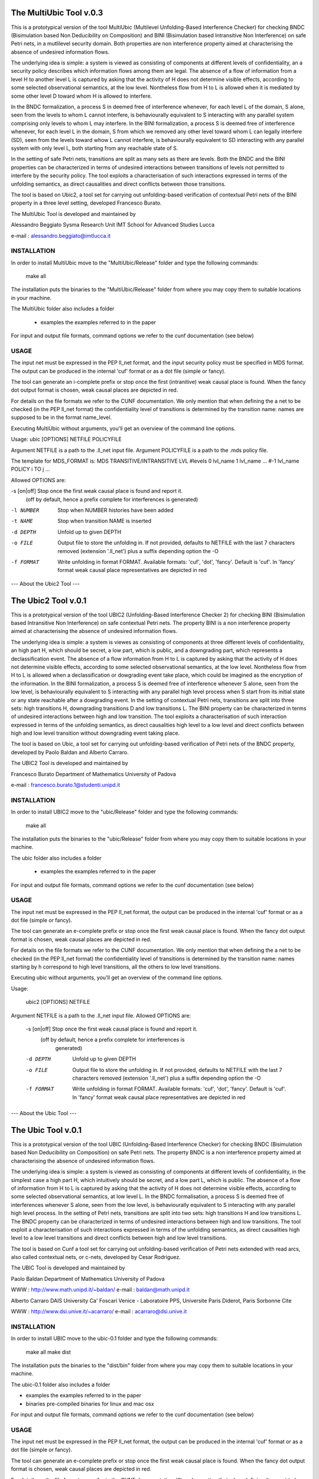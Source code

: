 ====================
The MultiUbic Tool v.0.3
====================
This is a prototypical version of the tool MultiUbic (Multilevel Unfolding-Based
Interference Checker) for checking BNDC (Bisimulation based Non Deducibility on
Composition) and BINI (Bisimulation based Intransitive Non Interference) on safe
Petri nets, in a mutlilevel security domain. 
Both properties are non interference property aimed at characterising the absence
of undesired information flows.

The underlying idea is simple: a system is viewed as consisting of
components at different levels of confidentiality, an a security policy describes
which information flows among them are legal. The absence of a flow of
information from a level H to another level L is captured by asking that the activity 
of H does not determine visible effects, according to some selected
observational semantics, at the low level. Nontheless flow from H
to L is allowed when it is mediated by some other level D toward whom
H is allowed to interfere.

In the BNDC formalization, a process S in deemed free of interference
whenever, for each level L of the domain, S alone, seen from the levels
to whom L cannot interfere, is behaviourally equivalent
to S interacting with any parallel system comprising only levels to whom
L may interfere.
In the BINI formalization, a process S is deemed free of interference
whenever, for each level L in the domain, S from which we removed any other
level toward whom L can legally interfere (S\D), seen from the levels toward whow
L cannot interfere, is behaviourally equivalent to S\D interacting with any parallel
system with only level L, both starting from any reachable state of S.

In the setting of safe Petri nets, transitions are split as many sets as there
are levels.
Both the BNDC and the BINI properties can be characterized in terms of undesired interactions
between transitions of levels not permitted to interfere by the security policy. The tool
exploits a characterisation of such interactions expressed in terms of the unfolding semantics, as 
direct causalities and direct conflicts between those transitions.

The tool is based on Ubic2, a tool set for carrying out unfolding-based
verification of contextual Petri nets of the BINI property in a three level
setting, developed Francesco Burato.

The MultiUbic Tool is developed and maintained by

Alessandro Beggiato
Sysma Research Unit 
IMT School for Advanced Studies Lucca

e-mail : alessandro.beggiato@imtlucca.it


INSTALLATION
------------

In order to install MultiUbic move to the "MultiUbic/Release" folder and type the
following commands:

  make all

The installation puts the binaries to the "MultiUbic/Release" folder from where
you may copy them to suitable locations in your machine.

The MultiUbic folder also includes a folder

  * examples     the examples referred to in the paper 

For input and output file formats, command options we refer to the
cunf documentation (see below)

USAGE 
-----

The input net must be expressed in the PEP ll_net format, and the input
security policy must be specified in MDS format. The output
can be produced in the internal 'cuf' format or as a dot file (simple
or fancy). 

The tool can generate an i-complete prefix or stop once the first (intranitive) weak
causal place is found. When the fancy dot output format is chosen,
weak causal places are depicted in red.

For details on the file formats we refer to the CUNF
documentation. We only mention that when defining the a net to be
checked (in the PEP ll_net format) the confidentiality level of
transitions is determined by the transition name: names are supposed
to be in the format name_level.

Executing MultiUbic without arguments, you'll get an overview of the
command line options.

Usage: ubic [OPTIONS] NETFILE POLICYFILE

Argument NETFILE is a path to the .ll_net input file.
Argument POLICYFILE is a path to the .mds policy file.

The template for MDS_FORMAT is:
MDS
TRANSITIVE/INTRANSITIVE
LVL #levels
0 lvl_name
1 lvl_name
...
#-1 lvl_name
POLICY
i TO j
...

Allowed OPTIONS are:

-s [on|off] Stop once the first weak causal place is found and report it.
             (off by default, hence a prefix complete for interferences is
             generated)
-l NUMBER    Stop when NUMBER histories have been added
-t NAME      Stop when transition NAME is inserted
-d DEPTH     Unfold up to given DEPTH
-o FILE      Output file to store the unfolding in.  If not provided,
             defaults to NETFILE with the last 7 characters removed
             (extension '.ll_net') plus a suffix depending option the -O
-f FORMAT    Write unfolding in format FORMAT. Available formats: 'cuf',
             'dot', 'fancy'.  Default is 'cuf'. In 'fancy' format weak
             causal place representatives are depicted in red



--- About the Ubic2 Tool ---

====================
The Ubic2 Tool v.0.1
====================
This is a prototypical version of the tool UBIC2 (Unfolding-Based
Interference Checker 2) for checking BINI (Bisimulation based
Intransitive Non Interference) on safe contextual Petri nets. The property BINI is
a non interference property aimed at characterising the absence of
undesired information flows.

The underlying idea is simple: a system is viewes as consisting of
components at three different levels of confidentiality, an high part
H, which should be secret, a low part, which is public, and a downgrading
part, which represents a declassification event. The absence of a flow
information from H to L is captured by asking that the activity of H
does not determine visible effects, according to some selected
observational semantics, at the low level. Nontheless flow from H
to L is allowed when a declassification or dowgrading event take place,
which could be imagined as the encryption of the information.
In the BINI formalization, a process S is deemed free of interference
whenever S alone, seen from the low level, is behaviourally equivalent
to S interacting with any parallel high level process when S start from
its initial state or any state reachable after a dowgrading event.
In the setting of contextual Petri nets, transitions are split into three
sets: high transitions H, downgrading transitions D and low transitions L.
The BINI property can be characterized in terms of undesired interactions
between high and low transition. The tool exploits a characterisation of
such interaction expressed in terms of the unfolding semantics, as 
direct causalities high level to a low level and direct conflicts between
high and low level transition without downgrading event taking place.

The tool is based on Ubic, a tool set for carrying out unfolding-based
verification of Petri nets of the BNDC property, developed by Paolo
Baldan and Alberto Carraro.

The UBIC2 Tool is developed and maintained by

Francesco Burato
Department of Mathematics
University of Padova

e-mail : francesco.burato.1@studenti.unipd.it


INSTALLATION
------------

In order to install UBIC2 move to the "ubic/Release" folder and type the
following commands:

  make all

The installation puts the binaries to the "ubic/Release" folder from where
you may copy them to suitable locations in your machine.

The ubic folder also includes a folder

  * examples     the examples referred to in the paper 

For input and output file formats, command options we refer to the
cunf documentation (see below)

USAGE 
-----

The input net must be expressed in the PEP ll_net format, the output
can be produced in the internal 'cuf' format or as a dot file (simple
or fancy). 

The tool can generate an e-complete prefix or stop once the first weak
causal place is found. When the fancy dot output format is chosen,
weak causal places are depicted in red.

For details on the file formats we refer to the CUNF
documentation. We only mention that when defining the a net to be
checked (in the PEP ll_net format) the confidentiality level of
transitions is determined by the transition name: names starting by h
correspond to high level transitions, all the others to low level
transitions.

Executing ubic without arguments, you'll get an overview of the
command line options.

Usage:
 
  ubic2 [OPTIONS] NETFILE

Argument NETFILE is a path to the .ll_net input file.  Allowed OPTIONS are:

 -s [on|off]  Stop once the first weak causal place is found and report it.
              (off by default, hence a prefix complete for interferences is
               generated)
 -d DEPTH     Unfold up to given DEPTH
 -o FILE      Output file to store the unfolding in.  If not provided,
              defaults to NETFILE with the last 7 characters removed
              (extension '.ll_net') plus a suffix depending option the -O
 -f FORMAT    Write unfolding in format FORMAT. Available formats: 'cuf',
              'dot', 'fancy'.  Default is 'cuf'. In 'fancy' format weak
              causal place representatives are depicted in red





--- About the Ubic Tool ---

===================
The Ubic Tool v.0.1
===================

This is a prototypical version of the tool UBIC (Unfolding-Based
Interference Checker) for checking BNDC (Bisimulation based Non
Deducibility on Composition) on safe Petri nets. The property BNDC is
a non interference property aimed at characterising the absence of
undesired information flows.

The underlying idea is simple: a system is viewed as consisting of
components at different levels of confidentiality, in the simplest
case a high part H, which intuitively should be secret, and a low part
L, which is public. The absence of a flow of information from H to L
is captured by asking that the activity of H does not determine
visible effects, according to some selected observational semantics,
at low level L. In the BNDC formalisation, a process S is deemed free
of interferences whenever S alone, seen from the low level, is
behaviourally equivalent to S interacting with any parallel high level
process. In the setting of Petri nets, transitions are split into two
sets: high transitions H and low transitions L. The BNDC property can
be characterized in terms of undesired interactions between high and
low transitions. The tool exploit a characterisation of such
interactions expressed in terms of the unfolding semantics, as direct
causalities high level to a low level transitions and direct conflicts
between high and low level transitions.

The tool is based on Cunf a tool set for carrying out unfolding-based
verification of Petri nets extended with read arcs, also called
contextual nets, or c-nets, developed by Cesar Rodriguez.

The UBIC Tool is developed and maintained by

Paolo Baldan
Department of Mathematics
University of Padova

WWW    : http://www.math.unipd.it/~baldan/
e-mail : baldan@math.unipd.it

Alberto Carraro
DAIS University Ca' Foscari Venice - 
Laboratoire PPS, Universite Paris Diderot, Paris Sorbonne Cite

WWW    : http://www.dsi.unive.it/~acarraro/
e-mail : acarraro@dsi.unive.it


INSTALLATION
------------

In order to install UBIC move to the ubic-0.1 folder and type the
following commands:

  make all
  make dist

The installation puts the binaries to the "dist/bin" folder from where
you may copy them to suitable locations in your machine.

The ubic-0.1 folder also includes a folder

* examples     the examples referred to in the paper 
* binaries     pre-compiled binaries for linux and mac osx


For input and output file formats, command options we refer to the
cunf documentation (see below)

USAGE 
-----

The input net must be expressed in the PEP ll_net format, the output
can be produced in the internal 'cuf' format or as a dot file (simple
or fancy). 

The tool can generate an e-complete prefix or stop once the first weak
causal place is found. When the fancy dot output format is chosen,
weak causal places are depicted in red.

For details on the file formats we refer to the CUNF
documentation. We only mention that when defining the a net to be
checked (in the PEP ll_net format) the confidentiality level of
transitions is determined by the transition name: names starting by h
correspond to high level transitions, all the others to low level
transitions.

Executing ubic without arguments, you'll get an overview of the
command line options.

Usage: ubic [OPTIONS] NETFILE

Argument NETFILE is a path to the .ll_net input file.  Allowed OPTIONS are:
 -s [on|off]  Stop once the first weak causal place is found and report it.
              (off by default, hence a prefix complete for interferences is
               generated)
 -d DEPTH     Unfold up to given DEPTH
 -o FILE      Output file to store the unfolding in.  If not provided,
              defaults to NETFILE with the last 7 characters removed
              (extension '.ll_net') plus a suffix depending option the -O
 -f FORMAT    Write unfolding in format FORMAT. Available formats: 'cuf',
              'dot', 'fancy'.  Default is 'cuf'. In 'fancy' format weak
              causal place representatives are depicted in red





--- About the Cunf Tool ---
===================
The Cunf Tool v.1.6
===================

The Cunf Tool is actually a set of tools for carrying out unfolding-based
verification of Petri nets extended with read arcs, also called contextual
nets, or c-nets.  The package specifically contains the tools:

 - cunf: constructs the unfolding of a c-net;
 - cna: performs reachability and deadlock analysis using unfoldings
   constructed by cunf;
 - Scripts such as pep2dot or grml2pep to do format conversion between
   various Petri net formats, unfolding formats, etc.

Cunf is written in C, the sources are in src/ and /include. Cna is
written in python, and depends on the "ptnet" module; both are located
in the tools/ folder.

Cna requires the Minisat solver to be in the $PATH.  For your
convenience, the source code of Minisat v.2.2.0 is present in the
minisat/ folder, and the main Makefile will compile it for you.

Authors and Contact
-------------------

The Cunf Tool is developed and maintained by

César Rodríguez
LSV, CNRS & ENS de Cachan
61, avenue du Président Wilson
94235 CACHAN Cedex, France

WWW    : http://www.lsv.ens-cachan.fr/~rodriguez/
e-mail : cesar.rodriguez@lsv.ens-cachan.fr

Quick Installation
------------------

Full details about the installation are given in section 3 of the manual:

https://cunf.googlecode.com/files/user-manual-v1.6.pdf

The installation puts all binaries and libraries into the "dist/"
folder, from where you may copy them to suitable locations in your
machine.

Type the following commands::

  make all
  make dist

After that, make available to Python the module

dist/lib/ptnet,

by copying it to any folder pointed by your installation-dependent
default module search path, or any folder pointed by the environment
variable PYTHONPATH.  Cna and other Python scripts won't work without this
step.

Documentation
-------------

See https://cunf.googlecode.com/files/user-manual-v1.6.pdf

Development
-----------

The Cunf Tool is hosted at https://code.google.com/p/cunf/.
You can get the latest source code typing in your terminal::

  git clone https://code.google.com/p/cunf/

